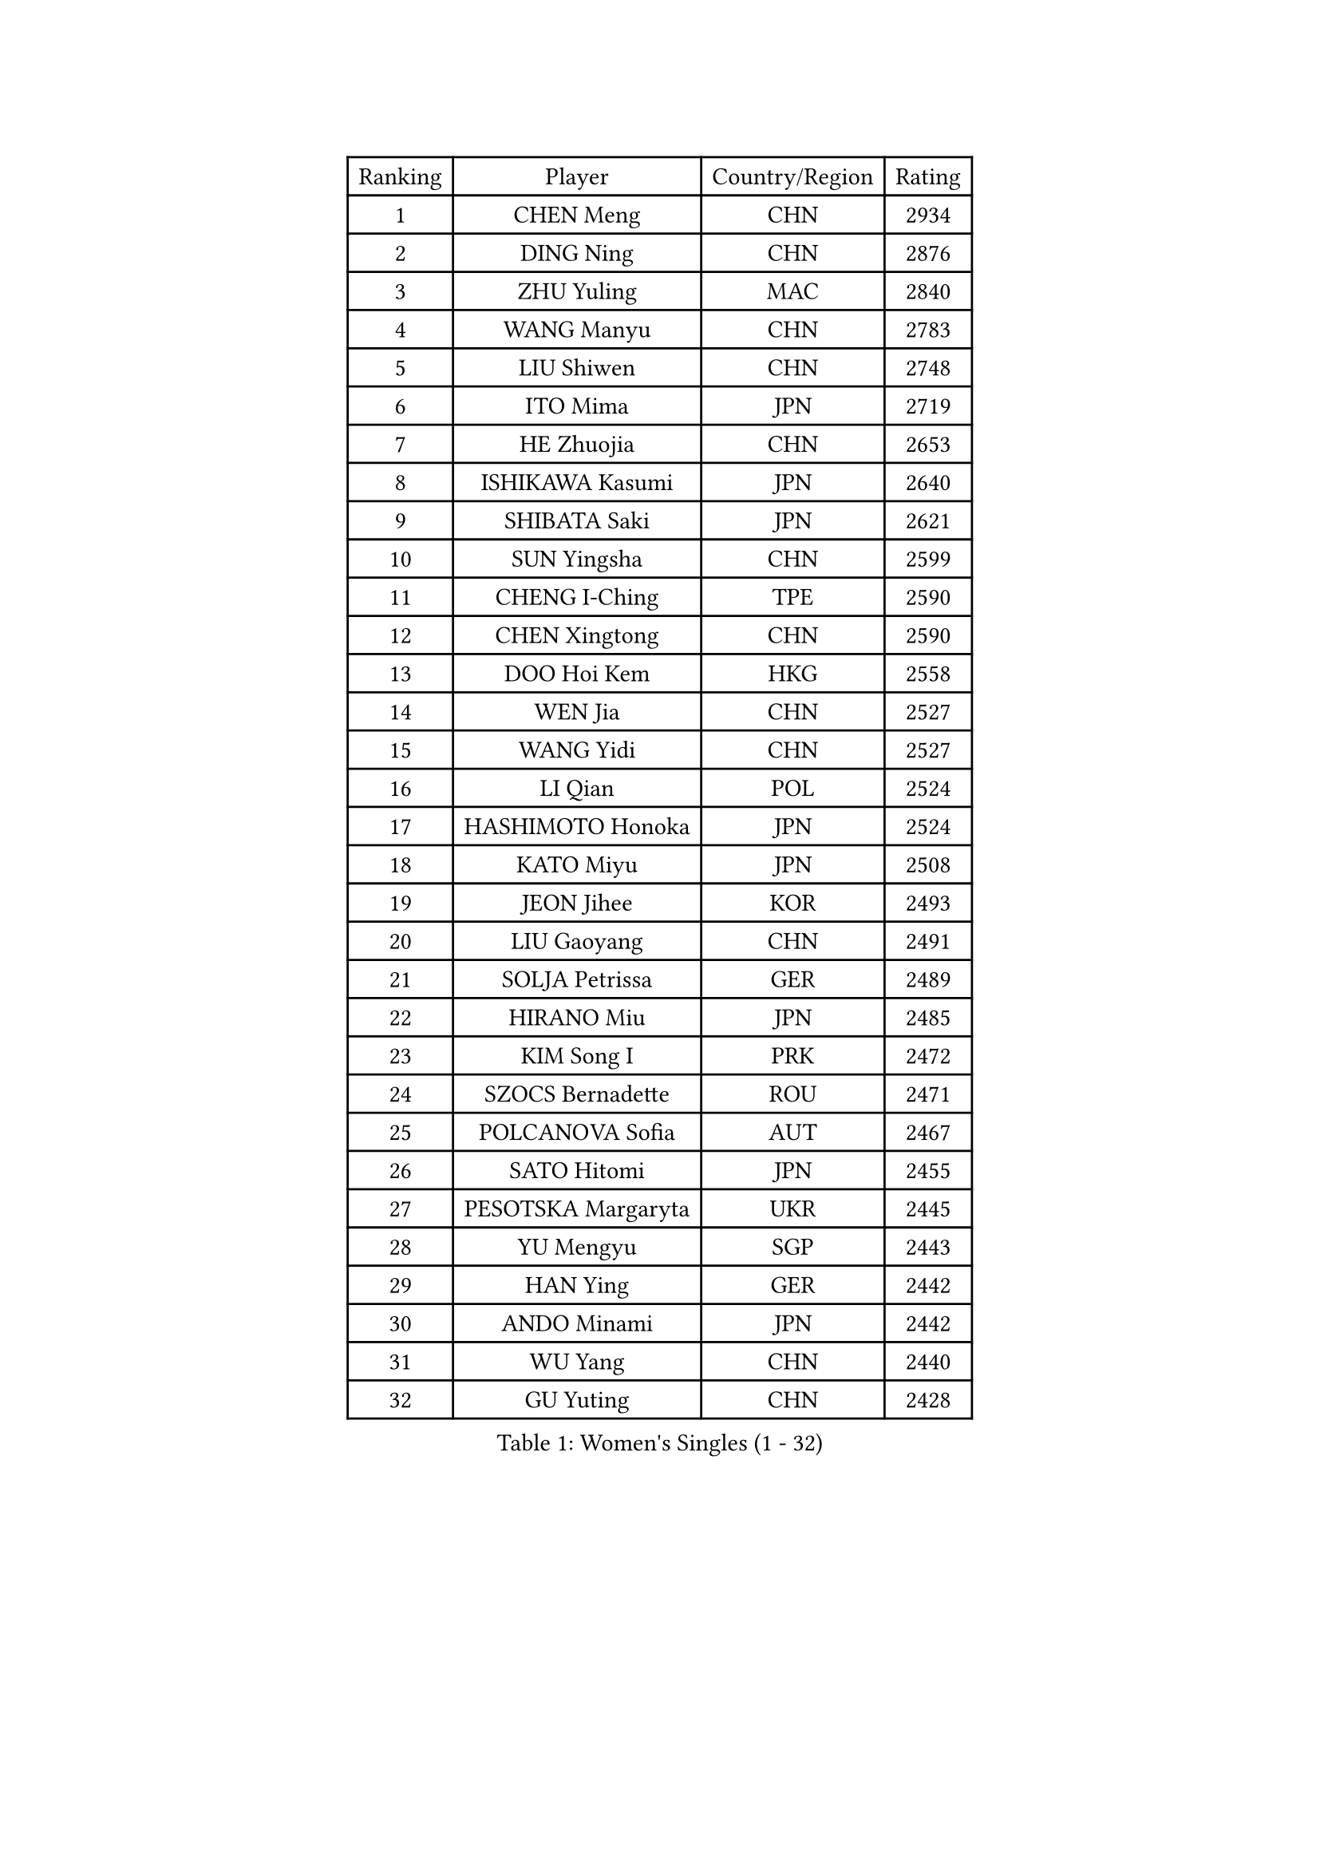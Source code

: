 
#set text(font: ("Courier New", "NSimSun"))
#figure(
  caption: "Women's Singles (1 - 32)",
    table(
      columns: 4,
      [Ranking], [Player], [Country/Region], [Rating],
      [1], [CHEN Meng], [CHN], [2934],
      [2], [DING Ning], [CHN], [2876],
      [3], [ZHU Yuling], [MAC], [2840],
      [4], [WANG Manyu], [CHN], [2783],
      [5], [LIU Shiwen], [CHN], [2748],
      [6], [ITO Mima], [JPN], [2719],
      [7], [HE Zhuojia], [CHN], [2653],
      [8], [ISHIKAWA Kasumi], [JPN], [2640],
      [9], [SHIBATA Saki], [JPN], [2621],
      [10], [SUN Yingsha], [CHN], [2599],
      [11], [CHENG I-Ching], [TPE], [2590],
      [12], [CHEN Xingtong], [CHN], [2590],
      [13], [DOO Hoi Kem], [HKG], [2558],
      [14], [WEN Jia], [CHN], [2527],
      [15], [WANG Yidi], [CHN], [2527],
      [16], [LI Qian], [POL], [2524],
      [17], [HASHIMOTO Honoka], [JPN], [2524],
      [18], [KATO Miyu], [JPN], [2508],
      [19], [JEON Jihee], [KOR], [2493],
      [20], [LIU Gaoyang], [CHN], [2491],
      [21], [SOLJA Petrissa], [GER], [2489],
      [22], [HIRANO Miu], [JPN], [2485],
      [23], [KIM Song I], [PRK], [2472],
      [24], [SZOCS Bernadette], [ROU], [2471],
      [25], [POLCANOVA Sofia], [AUT], [2467],
      [26], [SATO Hitomi], [JPN], [2455],
      [27], [PESOTSKA Margaryta], [UKR], [2445],
      [28], [YU Mengyu], [SGP], [2443],
      [29], [HAN Ying], [GER], [2442],
      [30], [ANDO Minami], [JPN], [2442],
      [31], [WU Yang], [CHN], [2440],
      [32], [GU Yuting], [CHN], [2428],
    )
  )#pagebreak()

#set text(font: ("Courier New", "NSimSun"))
#figure(
  caption: "Women's Singles (33 - 64)",
    table(
      columns: 4,
      [Ranking], [Player], [Country/Region], [Rating],
      [33], [SHI Xunyao], [CHN], [2416],
      [34], [YANG Xiaoxin], [MON], [2411],
      [35], [ZHANG Rui], [CHN], [2411],
      [36], [CHEN Ke], [CHN], [2405],
      [37], [ZHANG Mo], [CAN], [2403],
      [38], [SUH Hyo Won], [KOR], [2400],
      [39], [FENG Tianwei], [SGP], [2399],
      [40], [HU Melek], [TUR], [2382],
      [41], [QIAN Tianyi], [CHN], [2379],
      [42], [MU Zi], [CHN], [2379],
      [43], [LEE Ho Ching], [HKG], [2378],
      [44], [YANG Ha Eun], [KOR], [2377],
      [45], [DIAZ Adriana], [PUR], [2371],
      [46], [NAGASAKI Miyu], [JPN], [2370],
      [47], [YU Fu], [POR], [2351],
      [48], [KIHARA Miyuu], [JPN], [2348],
      [49], [KIM Nam Hae], [PRK], [2347],
      [50], [MIKHAILOVA Polina], [RUS], [2345],
      [51], [HAYATA Hina], [JPN], [2341],
      [52], [HU Limei], [CHN], [2341],
      [53], [SOMA Yumeno], [JPN], [2335],
      [54], [MORI Sakura], [JPN], [2332],
      [55], [CHA Hyo Sim], [PRK], [2327],
      [56], [EKHOLM Matilda], [SWE], [2321],
      [57], [SAMARA Elizabeta], [ROU], [2318],
      [58], [SHIOMI Maki], [JPN], [2317],
      [59], [POTA Georgina], [HUN], [2317],
      [60], [LIU Xi], [CHN], [2304],
      [61], [NI Xia Lian], [LUX], [2304],
      [62], [HAPONOVA Hanna], [UKR], [2303],
      [63], [CHEN Szu-Yu], [TPE], [2300],
      [64], [XIAO Maria], [ESP], [2297],
    )
  )#pagebreak()

#set text(font: ("Courier New", "NSimSun"))
#figure(
  caption: "Women's Singles (65 - 96)",
    table(
      columns: 4,
      [Ranking], [Player], [Country/Region], [Rating],
      [65], [EERLAND Britt], [NED], [2295],
      [66], [SOO Wai Yam Minnie], [HKG], [2293],
      [67], [BALAZOVA Barbora], [SVK], [2292],
      [68], [ZHANG Qiang], [CHN], [2292],
      [69], [LI Jie], [NED], [2285],
      [70], [CHOI Hyojoo], [KOR], [2279],
      [71], [MITTELHAM Nina], [GER], [2276],
      [72], [TAKAHASHI Bruna], [BRA], [2275],
      [73], [WINTER Sabine], [GER], [2275],
      [74], [GRZYBOWSKA-FRANC Katarzyna], [POL], [2275],
      [75], [SUN Mingyang], [CHN], [2271],
      [76], [ZHANG Lily], [USA], [2261],
      [77], [NING Jing], [AZE], [2261],
      [78], [SOLJA Amelie], [AUT], [2259],
      [79], [LIU Jia], [AUT], [2255],
      [80], [BATRA Manika], [IND], [2253],
      [81], [ODO Satsuki], [JPN], [2253],
      [82], [FENG Yalan], [CHN], [2252],
      [83], [ZUO Yue], [CHN], [2251],
      [84], [SHIN Yubin], [KOR], [2243],
      [85], [SHAO Jieni], [POR], [2237],
      [86], [WU Yue], [USA], [2236],
      [87], [SAWETTABUT Suthasini], [THA], [2235],
      [88], [TAILAKOVA Mariia], [RUS], [2235],
      [89], [LANG Kristin], [GER], [2232],
      [90], [NOSKOVA Yana], [RUS], [2227],
      [91], [PARTYKA Natalia], [POL], [2226],
      [92], [HAMAMOTO Yui], [JPN], [2226],
      [93], [NG Wing Nam], [HKG], [2226],
      [94], [LI Fen], [SWE], [2222],
      [95], [MONTEIRO DODEAN Daniela], [ROU], [2220],
      [96], [KIM Hayeong], [KOR], [2218],
    )
  )#pagebreak()

#set text(font: ("Courier New", "NSimSun"))
#figure(
  caption: "Women's Singles (97 - 128)",
    table(
      columns: 4,
      [Ranking], [Player], [Country/Region], [Rating],
      [97], [ZHANG Sofia-Xuan], [ESP], [2214],
      [98], [SURJAN Sabina], [SRB], [2212],
      [99], [MORIZONO Mizuki], [JPN], [2210],
      [100], [LI Jiao], [NED], [2210],
      [101], [LEE Zion], [KOR], [2206],
      [102], [ZENG Jian], [SGP], [2202],
      [103], [KIM Youjin], [KOR], [2200],
      [104], [WANG Amy], [USA], [2192],
      [105], [LEE Eunhye], [KOR], [2192],
      [106], [LUPULESKU Izabela], [SRB], [2191],
      [107], [ZARIF Audrey], [FRA], [2189],
      [108], [CHE Xiaoxi], [CHN], [2187],
      [109], [MATELOVA Hana], [CZE], [2186],
      [110], [KUAI Man], [CHN], [2185],
      [111], [HUANG Yingqi], [CHN], [2184],
      [112], [CHENG Hsien-Tzu], [TPE], [2183],
      [113], [LOEUILLETTE Stephanie], [FRA], [2181],
      [114], [DVORAK Galia], [ESP], [2181],
      [115], [YOO Eunchong], [KOR], [2179],
      [116], [LIN Ye], [SGP], [2178],
      [117], [LI Jiayi], [CHN], [2177],
      [118], [PERGEL Szandra], [HUN], [2176],
      [119], [GALIC Alex], [SLO], [2174],
      [120], [MESHREF Dina], [EGY], [2170],
      [121], [DRAGOMAN Andreea], [ROU], [2168],
      [122], [MAEDA Miyu], [JPN], [2167],
      [123], [SU Pei-Ling], [TPE], [2165],
      [124], [KOLISH Anastasia], [RUS], [2161],
      [125], [SHCHERBATYKH Valeria], [RUS], [2160],
      [126], [CHEN Yi], [CHN], [2153],
      [127], [MUKHERJEE Ayhika], [IND], [2152],
      [128], [HUANG Fanzhen], [CHN], [2150],
    )
  )